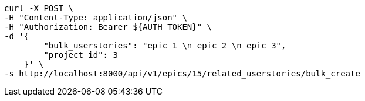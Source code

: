 [source,bash]
----
curl -X POST \
-H "Content-Type: application/json" \
-H "Authorization: Bearer ${AUTH_TOKEN}" \
-d '{
        "bulk_userstories": "epic 1 \n epic 2 \n epic 3",
        "project_id": 3
    }' \
-s http://localhost:8000/api/v1/epics/15/related_userstories/bulk_create
----
